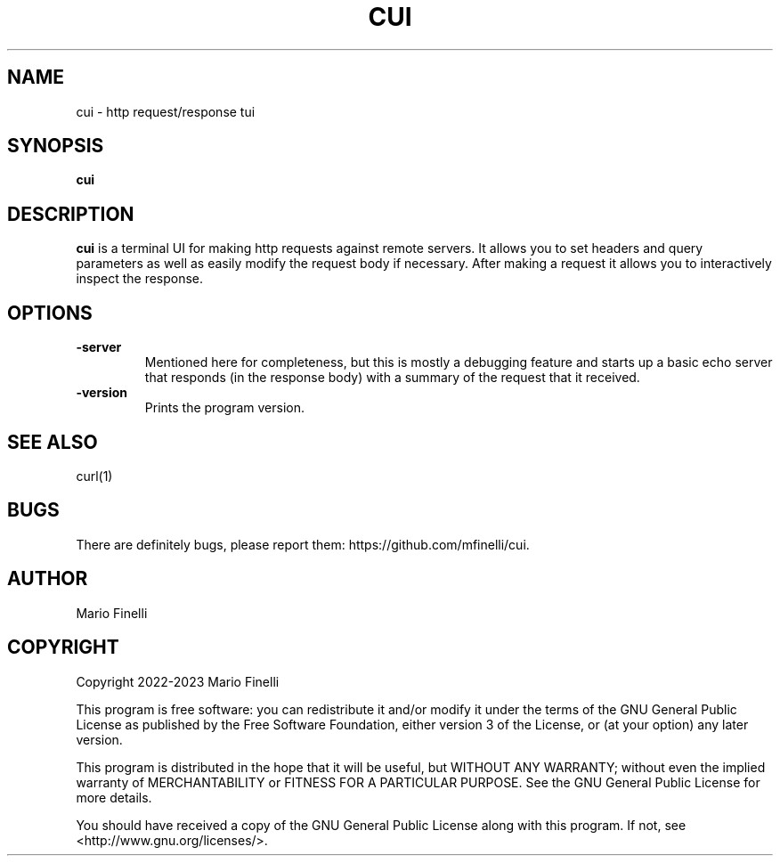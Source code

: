 .TH CUI 1
.SH NAME
cui \- http request/response tui
.SH SYNOPSIS
.B cui
.SH DESCRIPTION
.B cui
is a terminal UI for making http requests against remote servers. It allows
you to set headers and query parameters as well as easily modify the request
body if necessary. After making a request it allows you to interactively
inspect the response.
.SH OPTIONS
.TP
.BR \-server
Mentioned here for completeness, but this is mostly a debugging feature and
starts up a basic echo server that responds (in the response body) with a
summary of the request that it received.
.TP
.BR \-version
Prints the program version.
.SH SEE ALSO
curl(1)
.SH BUGS
There are definitely bugs, please report them: https://github.com/mfinelli/cui.
.SH AUTHOR
Mario Finelli
.SH COPYRIGHT
Copyright 2022-2023 Mario Finelli

This program is free software: you can redistribute it and/or modify
it under the terms of the GNU General Public License as published by
the Free Software Foundation, either version 3 of the License, or
(at your option) any later version.

This program is distributed in the hope that it will be useful,
but WITHOUT ANY WARRANTY; without even the implied warranty of
MERCHANTABILITY or FITNESS FOR A PARTICULAR PURPOSE.  See the
GNU General Public License for more details.

You should have received a copy of the GNU General Public License
along with this program.  If not, see <http://www.gnu.org/licenses/>.
